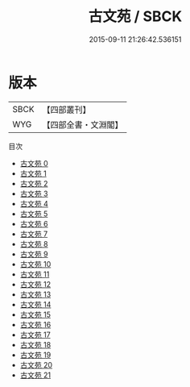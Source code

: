 #+TITLE: 古文苑 / SBCK

#+DATE: 2015-09-11 21:26:42.536151
* 版本
 |      SBCK|【四部叢刊】  |
 |       WYG|【四部全書・文淵閣】|
目次
 - [[file:KR4h0021_000.txt][古文苑 0]]
 - [[file:KR4h0021_001.txt][古文苑 1]]
 - [[file:KR4h0021_002.txt][古文苑 2]]
 - [[file:KR4h0021_003.txt][古文苑 3]]
 - [[file:KR4h0021_004.txt][古文苑 4]]
 - [[file:KR4h0021_005.txt][古文苑 5]]
 - [[file:KR4h0021_006.txt][古文苑 6]]
 - [[file:KR4h0021_007.txt][古文苑 7]]
 - [[file:KR4h0021_008.txt][古文苑 8]]
 - [[file:KR4h0021_009.txt][古文苑 9]]
 - [[file:KR4h0021_010.txt][古文苑 10]]
 - [[file:KR4h0021_011.txt][古文苑 11]]
 - [[file:KR4h0021_012.txt][古文苑 12]]
 - [[file:KR4h0021_013.txt][古文苑 13]]
 - [[file:KR4h0021_014.txt][古文苑 14]]
 - [[file:KR4h0021_015.txt][古文苑 15]]
 - [[file:KR4h0021_016.txt][古文苑 16]]
 - [[file:KR4h0021_017.txt][古文苑 17]]
 - [[file:KR4h0021_018.txt][古文苑 18]]
 - [[file:KR4h0021_019.txt][古文苑 19]]
 - [[file:KR4h0021_020.txt][古文苑 20]]
 - [[file:KR4h0021_021.txt][古文苑 21]]
